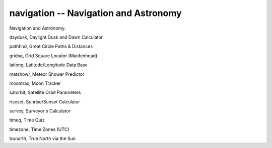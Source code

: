 navigation -- Navigation and Astronomy
========================================

Navigation and Astronomy.

daydusk,  Daylight Dusk and Dawn Calculator

pathfind, Great Circle Paths & Distances

gridsq,   Grid Square Locator (Maidenhead)

latlong,  Latitude/Longitude Data Base

metshowr, Meteor Shower Predictor

moontrac, Moon Tracker

satorbit, Satellite Orbit Parameters

riseset,  Sunrise/Sunset Calculator

survey,   Surveyor's Calculator

timeq,    Time Quiz

timezone, Time Zones (UTC)

trunorth, True North via the Sun
